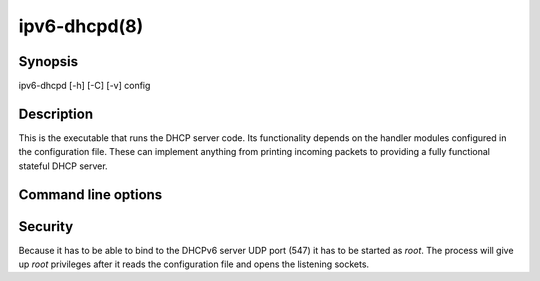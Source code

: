 ipv6-dhcpd(8)
=============
.. program:: ipv6-dhcpd

Synopsis
--------
ipv6-dhcpd [-h] [-C] [-v] config


Description
-----------
This is the executable that runs the DHCP server code. Its functionality depends on the handler modules configured in
the configuration file. These can implement anything from printing incoming packets to providing a fully functional
stateful DHCP server.


Command line options
--------------------
.. option:: config

    is the configuration file.

.. option:: -h, --help

    show the help message and exit.

.. option:: -C, --show-config

    show the active configuration after parsing the configuration file.

.. option:: -v, --verbosity

    increase output verbosity. This option can be provided up to three times to increase the verbosity level. If the
    :mod:`colorlog` package is installed logging will be in colour.


Security
--------
Because it has to be able to bind to the DHCPv6 server UDP port (547) it has to be started as `root`. The process will
give up `root` privileges after it reads the configuration file and opens the listening sockets.
